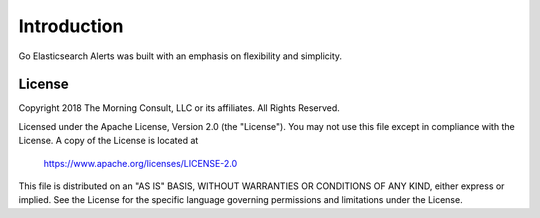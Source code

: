 .. _introduction:

Introduction
============

Go Elasticsearch Alerts was built with an emphasis on flexibility
and simplicity. 

License
-------
Copyright 2018 The Morning Consult, LLC or its affiliates. All Rights
Reserved.

Licensed under the Apache License, Version 2.0 (the "License"). You may
not use this file except in compliance with the License. A copy of the
License is located at

        https://www.apache.org/licenses/LICENSE-2.0

This file is distributed on an "AS IS" BASIS, WITHOUT WARRANTIES OR
CONDITIONS OF ANY KIND, either express or implied. See the License for
the specific language governing permissions and limitations under the
License.